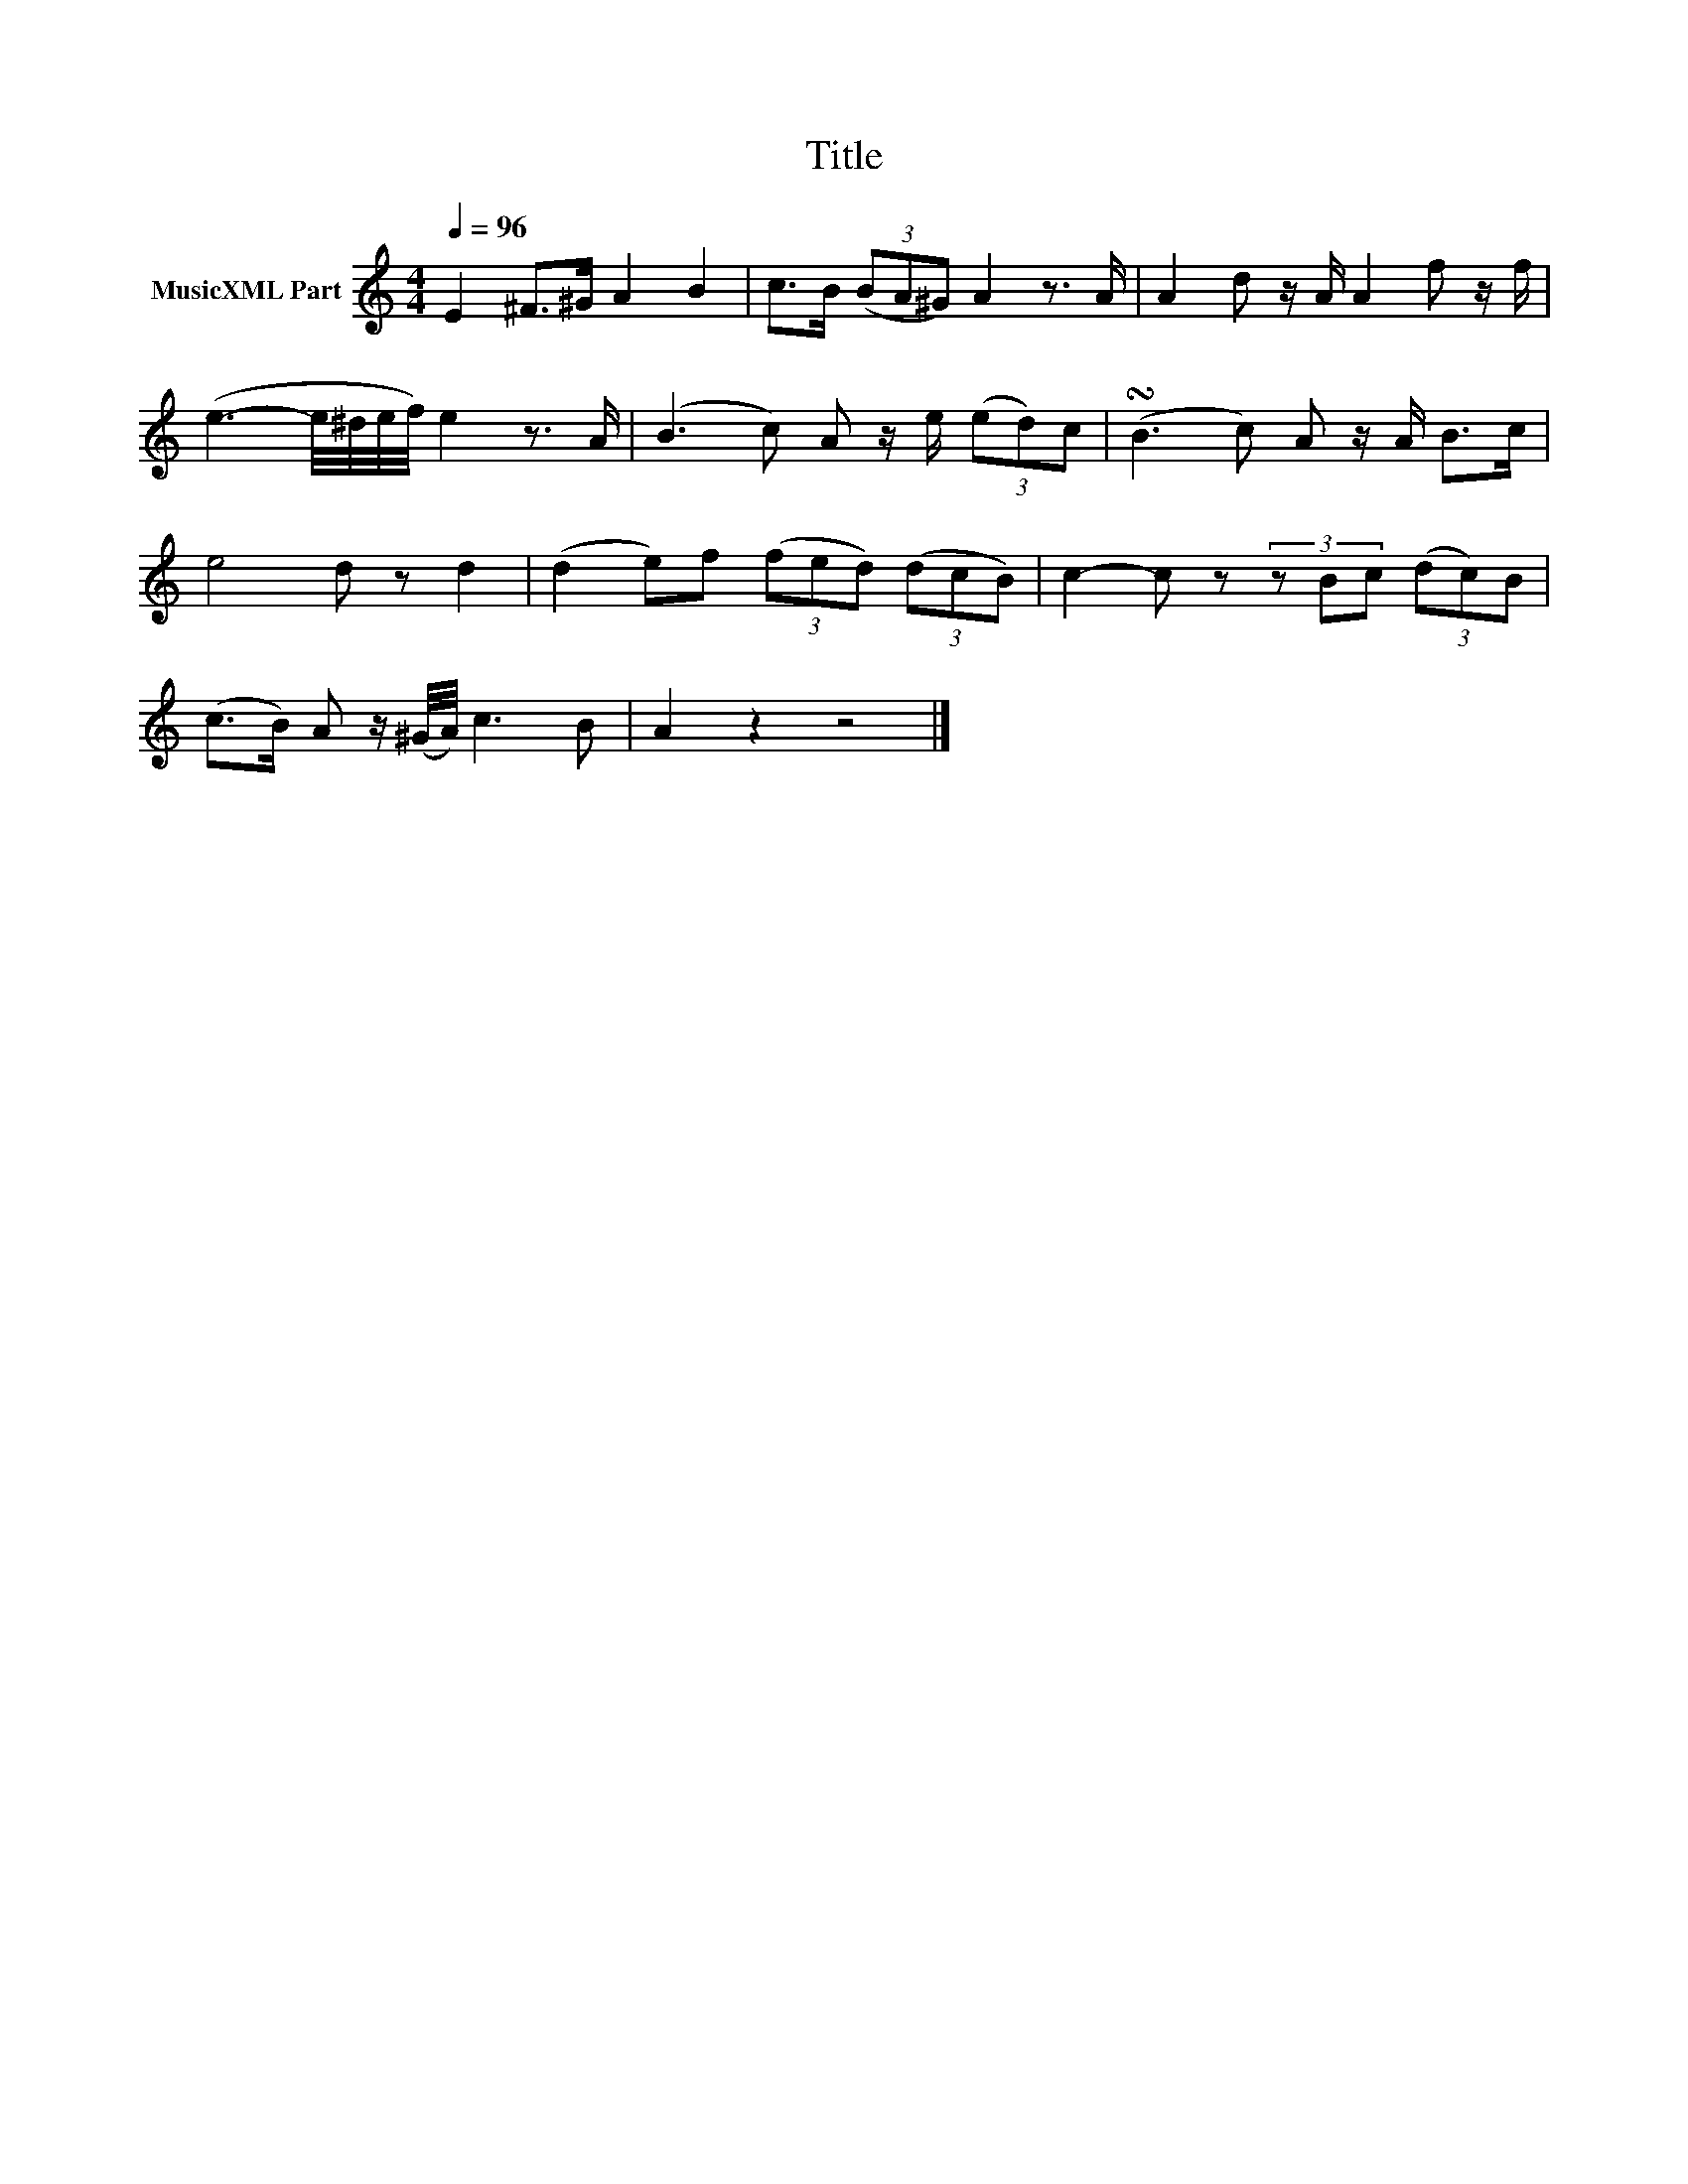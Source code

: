 X:89
T:Title
L:1/8
Q:1/4=96
M:4/4
I:linebreak $
K:C
V:1 treble nm="MusicXML Part"
V:1
 E2 ^F>^G A2 B2 | c>B (3(BA^G) A2 z3/2 A/ | A2 d z/A/ A2 f z/f/ |$ (e3- e/4^d/4e/4f/4) e2 z3/2 A/ | %4
 (B3 c) A z/e/ (3(ed)c | (!turn!B3 c) A z/A/ B>c |$ e4 d z d2 | (d2 e)f (3(fed) (3(dcB) | %8
 c2- c z (3z Bc (3(dc)B |$ (c>B) A z/(^G/4A/4) c3 B | A2 z2 z4 |] %11
